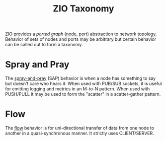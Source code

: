 #+title: ZIO Taxonomy

ZIO provides a /ported graph/ ([[file:node.org][node]], [[file:port.org][port]]) abstraction to network
topology.  Behavior of sets of nodes and ports may be arbitrary but
certain behavior can be called out to form a taxonomy.

* Spray and Pray

The [[file:outbox.org][spray-and-pray]] (SAP) behavior is when a node has something to say
but doesn't care who hears it.  When used with PUB/SUB sockets, it is
useful for emitting logging and metrics in an M-to-N pattern.  When
used with PUSH/PULL it may be used to form the "scatter" in a
scatter-gather pattern.

* Flow

The [[file:flow.org][flow]] behavior is for uni-directional transfer of data from one
node to another in a quasi-synchronous manner.  It strictly uses
CLIENT/SERVER.


